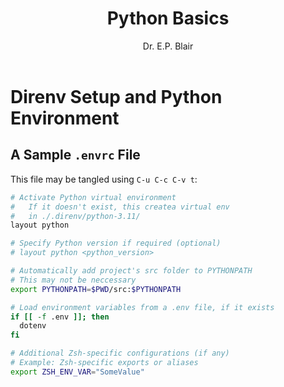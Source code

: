 # -*- coding: utf-8 -*-
# -*- mode: org -*-

#+title: Python Basics
#+author: Dr. E.P. Blair


* Direnv Setup and Python Environment

** A Sample =.envrc= File

This file may be tangled using =C-u C-c C-v t=:
#+begin_src bash :padline none :tangle "./.envrc"
# Activate Python virtual environment
#   If it doesn't exist, this createa virtual env
#   in ./.direnv/python-3.11/
layout python

# Specify Python version if required (optional)
# layout python <python_version>

# Automatically add project's src folder to PYTHONPATH
# This may not be neccessary
export PYTHONPATH=$PWD/src:$PYTHONPATH

# Load environment variables from a .env file, if it exists
if [[ -f .env ]]; then
  dotenv
fi

# Additional Zsh-specific configurations (if any)
# Example: Zsh-specific exports or aliases
export ZSH_ENV_VAR="SomeValue"

#+end_src
